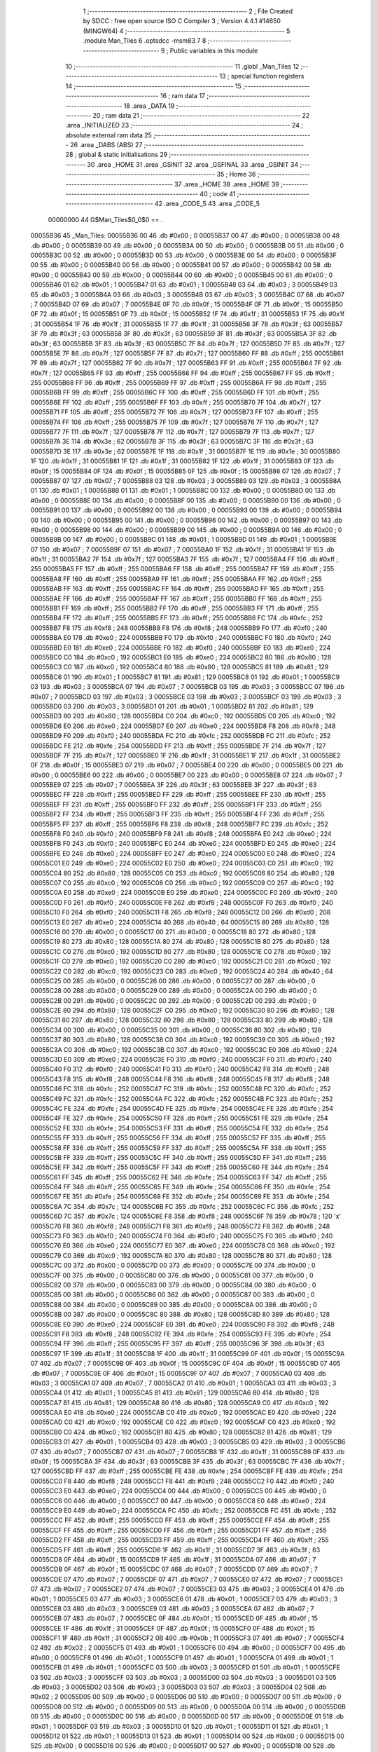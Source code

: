                                       1 ;--------------------------------------------------------
                                      2 ; File Created by SDCC : free open source ISO C Compiler 
                                      3 ; Version 4.4.1 #14650 (MINGW64)
                                      4 ;--------------------------------------------------------
                                      5 	.module Man_Tiles
                                      6 	.optsdcc -msm83
                                      7 	
                                      8 ;--------------------------------------------------------
                                      9 ; Public variables in this module
                                     10 ;--------------------------------------------------------
                                     11 	.globl _Man_Tiles
                                     12 ;--------------------------------------------------------
                                     13 ; special function registers
                                     14 ;--------------------------------------------------------
                                     15 ;--------------------------------------------------------
                                     16 ; ram data
                                     17 ;--------------------------------------------------------
                                     18 	.area _DATA
                                     19 ;--------------------------------------------------------
                                     20 ; ram data
                                     21 ;--------------------------------------------------------
                                     22 	.area _INITIALIZED
                                     23 ;--------------------------------------------------------
                                     24 ; absolute external ram data
                                     25 ;--------------------------------------------------------
                                     26 	.area _DABS (ABS)
                                     27 ;--------------------------------------------------------
                                     28 ; global & static initialisations
                                     29 ;--------------------------------------------------------
                                     30 	.area _HOME
                                     31 	.area _GSINIT
                                     32 	.area _GSFINAL
                                     33 	.area _GSINIT
                                     34 ;--------------------------------------------------------
                                     35 ; Home
                                     36 ;--------------------------------------------------------
                                     37 	.area _HOME
                                     38 	.area _HOME
                                     39 ;--------------------------------------------------------
                                     40 ; code
                                     41 ;--------------------------------------------------------
                                     42 	.area _CODE_5
                                     43 	.area _CODE_5
                         00000000    44 G$Man_Tiles$0_0$0 == .
    00055B36                         45 _Man_Tiles:
    00055B36 00                      46 	.db #0x00	; 0
    00055B37 00                      47 	.db #0x00	; 0
    00055B38 00                      48 	.db #0x00	; 0
    00055B39 00                      49 	.db #0x00	; 0
    00055B3A 00                      50 	.db #0x00	; 0
    00055B3B 00                      51 	.db #0x00	; 0
    00055B3C 00                      52 	.db #0x00	; 0
    00055B3D 00                      53 	.db #0x00	; 0
    00055B3E 00                      54 	.db #0x00	; 0
    00055B3F 00                      55 	.db #0x00	; 0
    00055B40 00                      56 	.db #0x00	; 0
    00055B41 00                      57 	.db #0x00	; 0
    00055B42 00                      58 	.db #0x00	; 0
    00055B43 00                      59 	.db #0x00	; 0
    00055B44 00                      60 	.db #0x00	; 0
    00055B45 00                      61 	.db #0x00	; 0
    00055B46 01                      62 	.db #0x01	; 1
    00055B47 01                      63 	.db #0x01	; 1
    00055B48 03                      64 	.db #0x03	; 3
    00055B49 03                      65 	.db #0x03	; 3
    00055B4A 03                      66 	.db #0x03	; 3
    00055B4B 03                      67 	.db #0x03	; 3
    00055B4C 07                      68 	.db #0x07	; 7
    00055B4D 07                      69 	.db #0x07	; 7
    00055B4E 0F                      70 	.db #0x0f	; 15
    00055B4F 0F                      71 	.db #0x0f	; 15
    00055B50 0F                      72 	.db #0x0f	; 15
    00055B51 0F                      73 	.db #0x0f	; 15
    00055B52 1F                      74 	.db #0x1f	; 31
    00055B53 1F                      75 	.db #0x1f	; 31
    00055B54 1F                      76 	.db #0x1f	; 31
    00055B55 1F                      77 	.db #0x1f	; 31
    00055B56 3F                      78 	.db #0x3f	; 63
    00055B57 3F                      79 	.db #0x3f	; 63
    00055B58 3F                      80 	.db #0x3f	; 63
    00055B59 3F                      81 	.db #0x3f	; 63
    00055B5A 3F                      82 	.db #0x3f	; 63
    00055B5B 3F                      83 	.db #0x3f	; 63
    00055B5C 7F                      84 	.db #0x7f	; 127
    00055B5D 7F                      85 	.db #0x7f	; 127
    00055B5E 7F                      86 	.db #0x7f	; 127
    00055B5F 7F                      87 	.db #0x7f	; 127
    00055B60 FF                      88 	.db #0xff	; 255
    00055B61 7F                      89 	.db #0x7f	; 127
    00055B62 7F                      90 	.db #0x7f	; 127
    00055B63 FF                      91 	.db #0xff	; 255
    00055B64 7F                      92 	.db #0x7f	; 127
    00055B65 FF                      93 	.db #0xff	; 255
    00055B66 FF                      94 	.db #0xff	; 255
    00055B67 FF                      95 	.db #0xff	; 255
    00055B68 FF                      96 	.db #0xff	; 255
    00055B69 FF                      97 	.db #0xff	; 255
    00055B6A FF                      98 	.db #0xff	; 255
    00055B6B FF                      99 	.db #0xff	; 255
    00055B6C FF                     100 	.db #0xff	; 255
    00055B6D FF                     101 	.db #0xff	; 255
    00055B6E FF                     102 	.db #0xff	; 255
    00055B6F FF                     103 	.db #0xff	; 255
    00055B70 7F                     104 	.db #0x7f	; 127
    00055B71 FF                     105 	.db #0xff	; 255
    00055B72 7F                     106 	.db #0x7f	; 127
    00055B73 FF                     107 	.db #0xff	; 255
    00055B74 FF                     108 	.db #0xff	; 255
    00055B75 7F                     109 	.db #0x7f	; 127
    00055B76 7F                     110 	.db #0x7f	; 127
    00055B77 7F                     111 	.db #0x7f	; 127
    00055B78 7F                     112 	.db #0x7f	; 127
    00055B79 7F                     113 	.db #0x7f	; 127
    00055B7A 3E                     114 	.db #0x3e	; 62
    00055B7B 3F                     115 	.db #0x3f	; 63
    00055B7C 3F                     116 	.db #0x3f	; 63
    00055B7D 3E                     117 	.db #0x3e	; 62
    00055B7E 1F                     118 	.db #0x1f	; 31
    00055B7F 1E                     119 	.db #0x1e	; 30
    00055B80 1F                     120 	.db #0x1f	; 31
    00055B81 1F                     121 	.db #0x1f	; 31
    00055B82 1F                     122 	.db #0x1f	; 31
    00055B83 0F                     123 	.db #0x0f	; 15
    00055B84 0F                     124 	.db #0x0f	; 15
    00055B85 0F                     125 	.db #0x0f	; 15
    00055B86 07                     126 	.db #0x07	; 7
    00055B87 07                     127 	.db #0x07	; 7
    00055B88 03                     128 	.db #0x03	; 3
    00055B89 03                     129 	.db #0x03	; 3
    00055B8A 01                     130 	.db #0x01	; 1
    00055B8B 01                     131 	.db #0x01	; 1
    00055B8C 00                     132 	.db #0x00	; 0
    00055B8D 00                     133 	.db #0x00	; 0
    00055B8E 00                     134 	.db #0x00	; 0
    00055B8F 00                     135 	.db #0x00	; 0
    00055B90 00                     136 	.db #0x00	; 0
    00055B91 00                     137 	.db #0x00	; 0
    00055B92 00                     138 	.db #0x00	; 0
    00055B93 00                     139 	.db #0x00	; 0
    00055B94 00                     140 	.db #0x00	; 0
    00055B95 00                     141 	.db #0x00	; 0
    00055B96 00                     142 	.db #0x00	; 0
    00055B97 00                     143 	.db #0x00	; 0
    00055B98 00                     144 	.db #0x00	; 0
    00055B99 00                     145 	.db #0x00	; 0
    00055B9A 00                     146 	.db #0x00	; 0
    00055B9B 00                     147 	.db #0x00	; 0
    00055B9C 01                     148 	.db #0x01	; 1
    00055B9D 01                     149 	.db #0x01	; 1
    00055B9E 07                     150 	.db #0x07	; 7
    00055B9F 07                     151 	.db #0x07	; 7
    00055BA0 1F                     152 	.db #0x1f	; 31
    00055BA1 1F                     153 	.db #0x1f	; 31
    00055BA2 7F                     154 	.db #0x7f	; 127
    00055BA3 7F                     155 	.db #0x7f	; 127
    00055BA4 FF                     156 	.db #0xff	; 255
    00055BA5 FF                     157 	.db #0xff	; 255
    00055BA6 FF                     158 	.db #0xff	; 255
    00055BA7 FF                     159 	.db #0xff	; 255
    00055BA8 FF                     160 	.db #0xff	; 255
    00055BA9 FF                     161 	.db #0xff	; 255
    00055BAA FF                     162 	.db #0xff	; 255
    00055BAB FF                     163 	.db #0xff	; 255
    00055BAC FF                     164 	.db #0xff	; 255
    00055BAD FF                     165 	.db #0xff	; 255
    00055BAE FF                     166 	.db #0xff	; 255
    00055BAF FF                     167 	.db #0xff	; 255
    00055BB0 FF                     168 	.db #0xff	; 255
    00055BB1 FF                     169 	.db #0xff	; 255
    00055BB2 FF                     170 	.db #0xff	; 255
    00055BB3 FF                     171 	.db #0xff	; 255
    00055BB4 FF                     172 	.db #0xff	; 255
    00055BB5 FF                     173 	.db #0xff	; 255
    00055BB6 FC                     174 	.db #0xfc	; 252
    00055BB7 F8                     175 	.db #0xf8	; 248
    00055BB8 F8                     176 	.db #0xf8	; 248
    00055BB9 F0                     177 	.db #0xf0	; 240
    00055BBA E0                     178 	.db #0xe0	; 224
    00055BBB F0                     179 	.db #0xf0	; 240
    00055BBC F0                     180 	.db #0xf0	; 240
    00055BBD E0                     181 	.db #0xe0	; 224
    00055BBE F0                     182 	.db #0xf0	; 240
    00055BBF E0                     183 	.db #0xe0	; 224
    00055BC0 C0                     184 	.db #0xc0	; 192
    00055BC1 E0                     185 	.db #0xe0	; 224
    00055BC2 80                     186 	.db #0x80	; 128
    00055BC3 C0                     187 	.db #0xc0	; 192
    00055BC4 80                     188 	.db #0x80	; 128
    00055BC5 81                     189 	.db #0x81	; 129
    00055BC6 01                     190 	.db #0x01	; 1
    00055BC7 81                     191 	.db #0x81	; 129
    00055BC8 01                     192 	.db #0x01	; 1
    00055BC9 03                     193 	.db #0x03	; 3
    00055BCA 07                     194 	.db #0x07	; 7
    00055BCB 03                     195 	.db #0x03	; 3
    00055BCC 07                     196 	.db #0x07	; 7
    00055BCD 03                     197 	.db #0x03	; 3
    00055BCE 03                     198 	.db #0x03	; 3
    00055BCF 03                     199 	.db #0x03	; 3
    00055BD0 03                     200 	.db #0x03	; 3
    00055BD1 01                     201 	.db #0x01	; 1
    00055BD2 81                     202 	.db #0x81	; 129
    00055BD3 80                     203 	.db #0x80	; 128
    00055BD4 C0                     204 	.db #0xc0	; 192
    00055BD5 C0                     205 	.db #0xc0	; 192
    00055BD6 E0                     206 	.db #0xe0	; 224
    00055BD7 E0                     207 	.db #0xe0	; 224
    00055BD8 F8                     208 	.db #0xf8	; 248
    00055BD9 F0                     209 	.db #0xf0	; 240
    00055BDA FC                     210 	.db #0xfc	; 252
    00055BDB FC                     211 	.db #0xfc	; 252
    00055BDC FE                     212 	.db #0xfe	; 254
    00055BDD FF                     213 	.db #0xff	; 255
    00055BDE 7F                     214 	.db #0x7f	; 127
    00055BDF 7F                     215 	.db #0x7f	; 127
    00055BE0 1F                     216 	.db #0x1f	; 31
    00055BE1 1F                     217 	.db #0x1f	; 31
    00055BE2 0F                     218 	.db #0x0f	; 15
    00055BE3 07                     219 	.db #0x07	; 7
    00055BE4 00                     220 	.db #0x00	; 0
    00055BE5 00                     221 	.db #0x00	; 0
    00055BE6 00                     222 	.db #0x00	; 0
    00055BE7 00                     223 	.db #0x00	; 0
    00055BE8 07                     224 	.db #0x07	; 7
    00055BE9 07                     225 	.db #0x07	; 7
    00055BEA 3F                     226 	.db #0x3f	; 63
    00055BEB 3F                     227 	.db #0x3f	; 63
    00055BEC FF                     228 	.db #0xff	; 255
    00055BED FF                     229 	.db #0xff	; 255
    00055BEE FF                     230 	.db #0xff	; 255
    00055BEF FF                     231 	.db #0xff	; 255
    00055BF0 FF                     232 	.db #0xff	; 255
    00055BF1 FF                     233 	.db #0xff	; 255
    00055BF2 FF                     234 	.db #0xff	; 255
    00055BF3 FF                     235 	.db #0xff	; 255
    00055BF4 FF                     236 	.db #0xff	; 255
    00055BF5 FF                     237 	.db #0xff	; 255
    00055BF6 F8                     238 	.db #0xf8	; 248
    00055BF7 FC                     239 	.db #0xfc	; 252
    00055BF8 F0                     240 	.db #0xf0	; 240
    00055BF9 F8                     241 	.db #0xf8	; 248
    00055BFA E0                     242 	.db #0xe0	; 224
    00055BFB F0                     243 	.db #0xf0	; 240
    00055BFC E0                     244 	.db #0xe0	; 224
    00055BFD E0                     245 	.db #0xe0	; 224
    00055BFE E0                     246 	.db #0xe0	; 224
    00055BFF E0                     247 	.db #0xe0	; 224
    00055C00 E0                     248 	.db #0xe0	; 224
    00055C01 E0                     249 	.db #0xe0	; 224
    00055C02 E0                     250 	.db #0xe0	; 224
    00055C03 C0                     251 	.db #0xc0	; 192
    00055C04 80                     252 	.db #0x80	; 128
    00055C05 C0                     253 	.db #0xc0	; 192
    00055C06 80                     254 	.db #0x80	; 128
    00055C07 C0                     255 	.db #0xc0	; 192
    00055C08 C0                     256 	.db #0xc0	; 192
    00055C09 C0                     257 	.db #0xc0	; 192
    00055C0A E0                     258 	.db #0xe0	; 224
    00055C0B E0                     259 	.db #0xe0	; 224
    00055C0C F0                     260 	.db #0xf0	; 240
    00055C0D F0                     261 	.db #0xf0	; 240
    00055C0E F8                     262 	.db #0xf8	; 248
    00055C0F F0                     263 	.db #0xf0	; 240
    00055C10 F0                     264 	.db #0xf0	; 240
    00055C11 F8                     265 	.db #0xf8	; 248
    00055C12 D0                     266 	.db #0xd0	; 208
    00055C13 E0                     267 	.db #0xe0	; 224
    00055C14 40                     268 	.db #0x40	; 64
    00055C15 80                     269 	.db #0x80	; 128
    00055C16 00                     270 	.db #0x00	; 0
    00055C17 00                     271 	.db #0x00	; 0
    00055C18 80                     272 	.db #0x80	; 128
    00055C19 80                     273 	.db #0x80	; 128
    00055C1A 80                     274 	.db #0x80	; 128
    00055C1B 80                     275 	.db #0x80	; 128
    00055C1C C0                     276 	.db #0xc0	; 192
    00055C1D 80                     277 	.db #0x80	; 128
    00055C1E C0                     278 	.db #0xc0	; 192
    00055C1F C0                     279 	.db #0xc0	; 192
    00055C20 C0                     280 	.db #0xc0	; 192
    00055C21 C0                     281 	.db #0xc0	; 192
    00055C22 C0                     282 	.db #0xc0	; 192
    00055C23 C0                     283 	.db #0xc0	; 192
    00055C24 40                     284 	.db #0x40	; 64
    00055C25 00                     285 	.db #0x00	; 0
    00055C26 00                     286 	.db #0x00	; 0
    00055C27 00                     287 	.db #0x00	; 0
    00055C28 00                     288 	.db #0x00	; 0
    00055C29 00                     289 	.db #0x00	; 0
    00055C2A 00                     290 	.db #0x00	; 0
    00055C2B 00                     291 	.db #0x00	; 0
    00055C2C 00                     292 	.db #0x00	; 0
    00055C2D 00                     293 	.db #0x00	; 0
    00055C2E 80                     294 	.db #0x80	; 128
    00055C2F C0                     295 	.db #0xc0	; 192
    00055C30 80                     296 	.db #0x80	; 128
    00055C31 80                     297 	.db #0x80	; 128
    00055C32 80                     298 	.db #0x80	; 128
    00055C33 80                     299 	.db #0x80	; 128
    00055C34 00                     300 	.db #0x00	; 0
    00055C35 00                     301 	.db #0x00	; 0
    00055C36 80                     302 	.db #0x80	; 128
    00055C37 80                     303 	.db #0x80	; 128
    00055C38 C0                     304 	.db #0xc0	; 192
    00055C39 C0                     305 	.db #0xc0	; 192
    00055C3A C0                     306 	.db #0xc0	; 192
    00055C3B C0                     307 	.db #0xc0	; 192
    00055C3C E0                     308 	.db #0xe0	; 224
    00055C3D E0                     309 	.db #0xe0	; 224
    00055C3E F0                     310 	.db #0xf0	; 240
    00055C3F F0                     311 	.db #0xf0	; 240
    00055C40 F0                     312 	.db #0xf0	; 240
    00055C41 F0                     313 	.db #0xf0	; 240
    00055C42 F8                     314 	.db #0xf8	; 248
    00055C43 F8                     315 	.db #0xf8	; 248
    00055C44 F8                     316 	.db #0xf8	; 248
    00055C45 F8                     317 	.db #0xf8	; 248
    00055C46 FC                     318 	.db #0xfc	; 252
    00055C47 FC                     319 	.db #0xfc	; 252
    00055C48 FC                     320 	.db #0xfc	; 252
    00055C49 FC                     321 	.db #0xfc	; 252
    00055C4A FC                     322 	.db #0xfc	; 252
    00055C4B FC                     323 	.db #0xfc	; 252
    00055C4C FE                     324 	.db #0xfe	; 254
    00055C4D FE                     325 	.db #0xfe	; 254
    00055C4E FE                     326 	.db #0xfe	; 254
    00055C4F FE                     327 	.db #0xfe	; 254
    00055C50 FF                     328 	.db #0xff	; 255
    00055C51 FE                     329 	.db #0xfe	; 254
    00055C52 FE                     330 	.db #0xfe	; 254
    00055C53 FF                     331 	.db #0xff	; 255
    00055C54 FE                     332 	.db #0xfe	; 254
    00055C55 FF                     333 	.db #0xff	; 255
    00055C56 FF                     334 	.db #0xff	; 255
    00055C57 FF                     335 	.db #0xff	; 255
    00055C58 FF                     336 	.db #0xff	; 255
    00055C59 FF                     337 	.db #0xff	; 255
    00055C5A FF                     338 	.db #0xff	; 255
    00055C5B FF                     339 	.db #0xff	; 255
    00055C5C FF                     340 	.db #0xff	; 255
    00055C5D FF                     341 	.db #0xff	; 255
    00055C5E FF                     342 	.db #0xff	; 255
    00055C5F FF                     343 	.db #0xff	; 255
    00055C60 FE                     344 	.db #0xfe	; 254
    00055C61 FF                     345 	.db #0xff	; 255
    00055C62 FE                     346 	.db #0xfe	; 254
    00055C63 FF                     347 	.db #0xff	; 255
    00055C64 FF                     348 	.db #0xff	; 255
    00055C65 FE                     349 	.db #0xfe	; 254
    00055C66 FE                     350 	.db #0xfe	; 254
    00055C67 FE                     351 	.db #0xfe	; 254
    00055C68 FE                     352 	.db #0xfe	; 254
    00055C69 FE                     353 	.db #0xfe	; 254
    00055C6A 7C                     354 	.db #0x7c	; 124
    00055C6B FC                     355 	.db #0xfc	; 252
    00055C6C FC                     356 	.db #0xfc	; 252
    00055C6D 7C                     357 	.db #0x7c	; 124
    00055C6E F8                     358 	.db #0xf8	; 248
    00055C6F 78                     359 	.db #0x78	; 120	'x'
    00055C70 F8                     360 	.db #0xf8	; 248
    00055C71 F8                     361 	.db #0xf8	; 248
    00055C72 F8                     362 	.db #0xf8	; 248
    00055C73 F0                     363 	.db #0xf0	; 240
    00055C74 F0                     364 	.db #0xf0	; 240
    00055C75 F0                     365 	.db #0xf0	; 240
    00055C76 E0                     366 	.db #0xe0	; 224
    00055C77 E0                     367 	.db #0xe0	; 224
    00055C78 C0                     368 	.db #0xc0	; 192
    00055C79 C0                     369 	.db #0xc0	; 192
    00055C7A 80                     370 	.db #0x80	; 128
    00055C7B 80                     371 	.db #0x80	; 128
    00055C7C 00                     372 	.db #0x00	; 0
    00055C7D 00                     373 	.db #0x00	; 0
    00055C7E 00                     374 	.db #0x00	; 0
    00055C7F 00                     375 	.db #0x00	; 0
    00055C80 00                     376 	.db #0x00	; 0
    00055C81 00                     377 	.db #0x00	; 0
    00055C82 00                     378 	.db #0x00	; 0
    00055C83 00                     379 	.db #0x00	; 0
    00055C84 00                     380 	.db #0x00	; 0
    00055C85 00                     381 	.db #0x00	; 0
    00055C86 00                     382 	.db #0x00	; 0
    00055C87 00                     383 	.db #0x00	; 0
    00055C88 00                     384 	.db #0x00	; 0
    00055C89 00                     385 	.db #0x00	; 0
    00055C8A 00                     386 	.db #0x00	; 0
    00055C8B 00                     387 	.db #0x00	; 0
    00055C8C 80                     388 	.db #0x80	; 128
    00055C8D 80                     389 	.db #0x80	; 128
    00055C8E E0                     390 	.db #0xe0	; 224
    00055C8F E0                     391 	.db #0xe0	; 224
    00055C90 F8                     392 	.db #0xf8	; 248
    00055C91 F8                     393 	.db #0xf8	; 248
    00055C92 FE                     394 	.db #0xfe	; 254
    00055C93 FE                     395 	.db #0xfe	; 254
    00055C94 FF                     396 	.db #0xff	; 255
    00055C95 FF                     397 	.db #0xff	; 255
    00055C96 3F                     398 	.db #0x3f	; 63
    00055C97 1F                     399 	.db #0x1f	; 31
    00055C98 1F                     400 	.db #0x1f	; 31
    00055C99 0F                     401 	.db #0x0f	; 15
    00055C9A 07                     402 	.db #0x07	; 7
    00055C9B 0F                     403 	.db #0x0f	; 15
    00055C9C 0F                     404 	.db #0x0f	; 15
    00055C9D 07                     405 	.db #0x07	; 7
    00055C9E 0F                     406 	.db #0x0f	; 15
    00055C9F 07                     407 	.db #0x07	; 7
    00055CA0 03                     408 	.db #0x03	; 3
    00055CA1 07                     409 	.db #0x07	; 7
    00055CA2 01                     410 	.db #0x01	; 1
    00055CA3 03                     411 	.db #0x03	; 3
    00055CA4 01                     412 	.db #0x01	; 1
    00055CA5 81                     413 	.db #0x81	; 129
    00055CA6 80                     414 	.db #0x80	; 128
    00055CA7 81                     415 	.db #0x81	; 129
    00055CA8 80                     416 	.db #0x80	; 128
    00055CA9 C0                     417 	.db #0xc0	; 192
    00055CAA E0                     418 	.db #0xe0	; 224
    00055CAB C0                     419 	.db #0xc0	; 192
    00055CAC E0                     420 	.db #0xe0	; 224
    00055CAD C0                     421 	.db #0xc0	; 192
    00055CAE C0                     422 	.db #0xc0	; 192
    00055CAF C0                     423 	.db #0xc0	; 192
    00055CB0 C0                     424 	.db #0xc0	; 192
    00055CB1 80                     425 	.db #0x80	; 128
    00055CB2 81                     426 	.db #0x81	; 129
    00055CB3 01                     427 	.db #0x01	; 1
    00055CB4 03                     428 	.db #0x03	; 3
    00055CB5 03                     429 	.db #0x03	; 3
    00055CB6 07                     430 	.db #0x07	; 7
    00055CB7 07                     431 	.db #0x07	; 7
    00055CB8 1F                     432 	.db #0x1f	; 31
    00055CB9 0F                     433 	.db #0x0f	; 15
    00055CBA 3F                     434 	.db #0x3f	; 63
    00055CBB 3F                     435 	.db #0x3f	; 63
    00055CBC 7F                     436 	.db #0x7f	; 127
    00055CBD FF                     437 	.db #0xff	; 255
    00055CBE FE                     438 	.db #0xfe	; 254
    00055CBF FE                     439 	.db #0xfe	; 254
    00055CC0 F8                     440 	.db #0xf8	; 248
    00055CC1 F8                     441 	.db #0xf8	; 248
    00055CC2 F0                     442 	.db #0xf0	; 240
    00055CC3 E0                     443 	.db #0xe0	; 224
    00055CC4 00                     444 	.db #0x00	; 0
    00055CC5 00                     445 	.db #0x00	; 0
    00055CC6 00                     446 	.db #0x00	; 0
    00055CC7 00                     447 	.db #0x00	; 0
    00055CC8 E0                     448 	.db #0xe0	; 224
    00055CC9 E0                     449 	.db #0xe0	; 224
    00055CCA FC                     450 	.db #0xfc	; 252
    00055CCB FC                     451 	.db #0xfc	; 252
    00055CCC FF                     452 	.db #0xff	; 255
    00055CCD FF                     453 	.db #0xff	; 255
    00055CCE FF                     454 	.db #0xff	; 255
    00055CCF FF                     455 	.db #0xff	; 255
    00055CD0 FF                     456 	.db #0xff	; 255
    00055CD1 FF                     457 	.db #0xff	; 255
    00055CD2 FF                     458 	.db #0xff	; 255
    00055CD3 FF                     459 	.db #0xff	; 255
    00055CD4 FF                     460 	.db #0xff	; 255
    00055CD5 FF                     461 	.db #0xff	; 255
    00055CD6 1F                     462 	.db #0x1f	; 31
    00055CD7 3F                     463 	.db #0x3f	; 63
    00055CD8 0F                     464 	.db #0x0f	; 15
    00055CD9 1F                     465 	.db #0x1f	; 31
    00055CDA 07                     466 	.db #0x07	; 7
    00055CDB 0F                     467 	.db #0x0f	; 15
    00055CDC 07                     468 	.db #0x07	; 7
    00055CDD 07                     469 	.db #0x07	; 7
    00055CDE 07                     470 	.db #0x07	; 7
    00055CDF 07                     471 	.db #0x07	; 7
    00055CE0 07                     472 	.db #0x07	; 7
    00055CE1 07                     473 	.db #0x07	; 7
    00055CE2 07                     474 	.db #0x07	; 7
    00055CE3 03                     475 	.db #0x03	; 3
    00055CE4 01                     476 	.db #0x01	; 1
    00055CE5 03                     477 	.db #0x03	; 3
    00055CE6 01                     478 	.db #0x01	; 1
    00055CE7 03                     479 	.db #0x03	; 3
    00055CE8 03                     480 	.db #0x03	; 3
    00055CE9 03                     481 	.db #0x03	; 3
    00055CEA 07                     482 	.db #0x07	; 7
    00055CEB 07                     483 	.db #0x07	; 7
    00055CEC 0F                     484 	.db #0x0f	; 15
    00055CED 0F                     485 	.db #0x0f	; 15
    00055CEE 1F                     486 	.db #0x1f	; 31
    00055CEF 0F                     487 	.db #0x0f	; 15
    00055CF0 0F                     488 	.db #0x0f	; 15
    00055CF1 1F                     489 	.db #0x1f	; 31
    00055CF2 0B                     490 	.db #0x0b	; 11
    00055CF3 07                     491 	.db #0x07	; 7
    00055CF4 02                     492 	.db #0x02	; 2
    00055CF5 01                     493 	.db #0x01	; 1
    00055CF6 00                     494 	.db #0x00	; 0
    00055CF7 00                     495 	.db #0x00	; 0
    00055CF8 01                     496 	.db #0x01	; 1
    00055CF9 01                     497 	.db #0x01	; 1
    00055CFA 01                     498 	.db #0x01	; 1
    00055CFB 01                     499 	.db #0x01	; 1
    00055CFC 03                     500 	.db #0x03	; 3
    00055CFD 01                     501 	.db #0x01	; 1
    00055CFE 03                     502 	.db #0x03	; 3
    00055CFF 03                     503 	.db #0x03	; 3
    00055D00 03                     504 	.db #0x03	; 3
    00055D01 03                     505 	.db #0x03	; 3
    00055D02 03                     506 	.db #0x03	; 3
    00055D03 03                     507 	.db #0x03	; 3
    00055D04 02                     508 	.db #0x02	; 2
    00055D05 00                     509 	.db #0x00	; 0
    00055D06 00                     510 	.db #0x00	; 0
    00055D07 00                     511 	.db #0x00	; 0
    00055D08 00                     512 	.db #0x00	; 0
    00055D09 00                     513 	.db #0x00	; 0
    00055D0A 00                     514 	.db #0x00	; 0
    00055D0B 00                     515 	.db #0x00	; 0
    00055D0C 00                     516 	.db #0x00	; 0
    00055D0D 00                     517 	.db #0x00	; 0
    00055D0E 01                     518 	.db #0x01	; 1
    00055D0F 03                     519 	.db #0x03	; 3
    00055D10 01                     520 	.db #0x01	; 1
    00055D11 01                     521 	.db #0x01	; 1
    00055D12 01                     522 	.db #0x01	; 1
    00055D13 01                     523 	.db #0x01	; 1
    00055D14 00                     524 	.db #0x00	; 0
    00055D15 00                     525 	.db #0x00	; 0
    00055D16 00                     526 	.db #0x00	; 0
    00055D17 00                     527 	.db #0x00	; 0
    00055D18 00                     528 	.db #0x00	; 0
    00055D19 00                     529 	.db #0x00	; 0
    00055D1A 00                     530 	.db #0x00	; 0
    00055D1B 00                     531 	.db #0x00	; 0
    00055D1C 00                     532 	.db #0x00	; 0
    00055D1D 00                     533 	.db #0x00	; 0
    00055D1E 00                     534 	.db #0x00	; 0
    00055D1F 00                     535 	.db #0x00	; 0
    00055D20 00                     536 	.db #0x00	; 0
    00055D21 00                     537 	.db #0x00	; 0
    00055D22 00                     538 	.db #0x00	; 0
    00055D23 00                     539 	.db #0x00	; 0
    00055D24 00                     540 	.db #0x00	; 0
    00055D25 00                     541 	.db #0x00	; 0
                                    542 	.area _INITIALIZER
                                    543 	.area _CABS (ABS)
